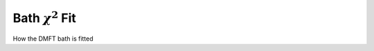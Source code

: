 Bath :math:`\chi^2` Fit 
============================

..
 .. raw:: html
    :file:  ../graphs/bath_fit/ed_bath_fit.html

 |



How the DMFT bath is fitted

.. f:automodule::   ed_bath_fit
